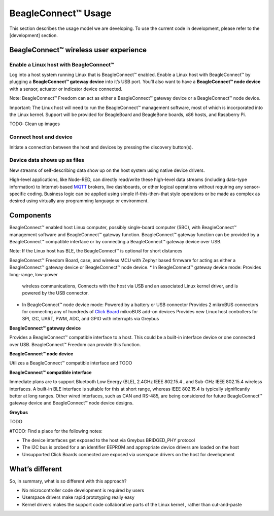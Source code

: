 .. _beagleconnect-Usage:

********************
BeagleConnect™ Usage
********************



This section describes the usage model we are developing. To use the current 
code in development, please refer to the [development] section.


BeagleConnect™ wireless user experience
#######################################

Enable a Linux host with BeagleConnect™
***************************************
.. image:: media/ProvStep1.jpg
   :width: 600
   :align: center
   :height: 400
   :alt: ProvStep1

Log into a host system running Linux that is BeagleConnect™ enabled. Enable a 
Linux host with BeagleConnect™ by plugging a **BeagleConnect™ gateway device** 
into it’s USB port. You’ll also want to have a **BeagleConnect™ node device** 
with a sensor, actuator or indicator device connected.

Note: BeagleConnect™ Freedom can act as either a BeagleConnect™ gateway device 
or a BeagleConnect™ node device. 

Important: The Linux host will need to run the BeagleConnect™ management 
software, most of which is incorporated into the Linux kernel. Support will be 
provided for BeagleBoard and BeagleBone boards, x86 hosts, and Raspberry Pi. 

TODO: Clean up images

Connect host and device
***********************
.. image:: media/ProvStep2.jpg
   :width: 600
   :align: center
   :height: 400
   :alt: ProvStep2
Initiate a connection between the host and devices by pressing the discovery 
button(s).

Device data shows up as files
*****************************
.. image:: media/ProvStep3.jpg
   :width: 600
   :align: center
   :height: 400
   :alt: ProvStep3
New streams of self-describing data show up on the host system using native 
device drivers.

High-level applications, like Node-RED, can directly read/write these 
high-level data streams (including data-type information) to Internet-based 
`MQTT <https://mqtt.org/>`_ brokers, live dashboards, or other logical 
operations without requiring any sensor-specific coding. Business logic can be 
applied using simple if-this-then-that style operations or be made as complex 
as desired using virtually any programming language or environment.

Components
##########
BeagleConnect™ enabled host Linux computer, possibly single-board computer 
(SBC), with BeagleConnect™ management software and BeagleConnect™ gateway 
function. BeagleConnect™ gateway function can be provided by a BeagleConnect™ 
compatible interface or by connecting a BeagleConnect™ gateway device over USB.

Note: If the Linux host has BLE, the BeagleConnect™ is optional for short 
distances

BeagleConnect™ Freedom Board, case, and wireless MCU with Zephyr based firmware
for acting as either a BeagleConnect™ gateway device or BeagleConnect™ node 
device. 
* In BeagleConnect™ gateway device mode: Provides long-range, low-power
  wireless communications, Connects with the host via USB and an associated 
  Linux kernel driver, and is powered by the USB connector. 
* In BeagleConnect™ node device mode: Powered by a battery or USB connector 
  Provides 2 mikroBUS connectors for connecting any of hundreds of `Click Board <https://bbb.io/click>`_ 
  mikroBUS add-on devices Provides new Linux host controllers for SPI, I2C, 
  UART, PWM, ADC, and GPIO with interrupts via Greybus

**BeagleConnect™ gateway device**

Provides a BeagleConnect™ compatible interface to a host. This could be a 
built-in interface device or one connected over USB. BeagleConnect™ Freedom can
provide this function.

**BeagleConnect™ node device**

Utilizes a BeagleConnect™ compatible interface and TODO

**BeagleConnect™ compatible interface**

Immediate plans are to support Bluetooth Low Energy (BLE), 2.4GHz IEEE 802.15.4
, and Sub-GHz IEEE 802.15.4 wireless interfaces. A built-in BLE interface is 
suitable for this at short range, whereas IEEE 802.15.4 is typically 
significantly better at long ranges. Other wired interfaces, such as CAN and 
RS-485, are being considered for future BeagleConnect™ gateway device and 
BeagleConnect™ node device designs.

**Greybus**

TODO

#TODO: Find a place for the following notes:

* The device interfaces get exposed to the host via Greybus BRIDGED_PHY 
  protocol
* The I2C bus is probed for a an identifier EEPROM and appropriate device 
  drivers are loaded on the host
* Unsupported Click Boards connected are exposed via userspace drivers on the 
  host for development

What’s different
################

So, in summary, what is so different with this approach?

* No microcontroller code development is required by users
* Userspace drivers make rapid prototyping really easy
* Kernel drivers makes the support code collaborative parts of the Linux kernel
  , rather than cut-and-paste

